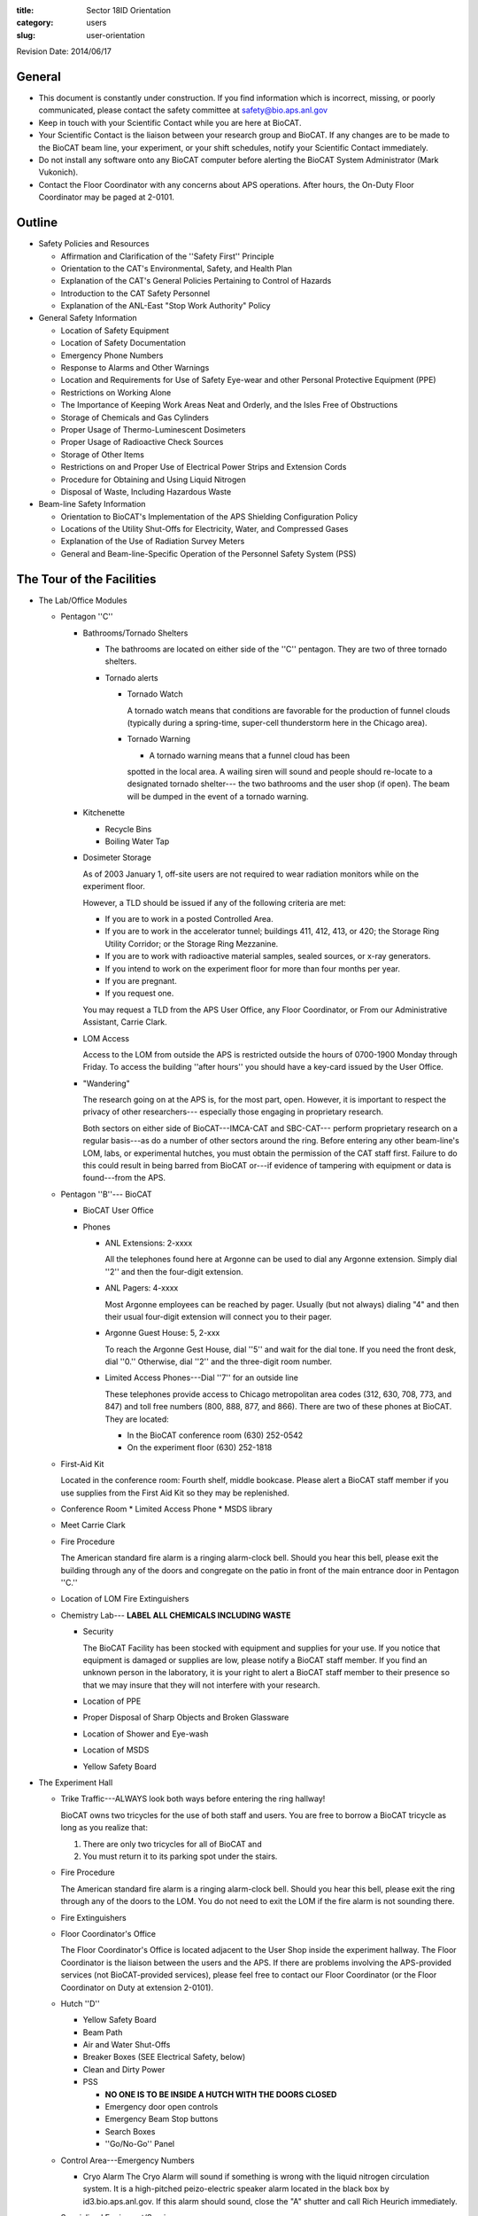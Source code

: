 :title: Sector 18ID Orientation
:category: users
:slug: user-orientation

Revision Date: 2014/06/17

General
=========

*   This document is constantly under construction. If you find information which is
    incorrect, missing, or poorly communicated, please contact the safety committee
    at safety@bio.aps.anl.gov

*   Keep in touch with your Scientific Contact while you are here at BioCAT.

*   Your Scientific Contact is the liaison between your research group and BioCAT.
    If any changes are to be made to the BioCAT beam line, your experiment, or
    your shift schedules, notify your Scientific Contact immediately.

*   Do not install any software onto any BioCAT computer before alerting the
    BioCAT System Administrator (Mark Vukonich).

*   Contact the Floor Coordinator with any concerns about APS operations. After hours,
    the On-Duty Floor Coordinator may be paged at 2-0101.

Outline
========

*   Safety Policies and Resources

    *   Affirmation and Clarification of the ''Safety First'' Principle
    *   Orientation to the CAT's Environmental, Safety, and Health Plan
    *   Explanation of the CAT's General Policies Pertaining to Control of Hazards
    *   Introduction to the CAT Safety Personnel
    *   Explanation of the ANL-East "Stop Work Authority" Policy

*   General Safety Information

    *   Location of Safety Equipment
    *   Location of Safety Documentation
    *   Emergency Phone Numbers
    *   Response to Alarms and Other Warnings
    *   Location and Requirements for Use of Safety Eye-wear and other Personal
        Protective Equipment (PPE)
    *   Restrictions on Working Alone
    *   The Importance of Keeping Work Areas Neat and Orderly, and the Isles
        Free of Obstructions
    *   Storage of Chemicals and Gas Cylinders
    *   Proper Usage of Thermo-Luminescent Dosimeters
    *   Proper Usage of Radioactive Check Sources
    *   Storage of Other Items
    *   Restrictions on and Proper Use of Electrical Power Strips and Extension Cords
    *   Procedure for Obtaining and Using Liquid Nitrogen
    *   Disposal of Waste, Including Hazardous Waste

*   Beam-line Safety Information

    *   Orientation to BioCAT's Implementation of the APS Shielding Configuration Policy
    *   Locations of the Utility Shut-Offs for Electricity, Water, and Compressed Gases
    *   Explanation of the Use of Radiation Survey Meters
    *   General and Beam-line-Specific Operation of the Personnel Safety System (PSS)

The Tour of the Facilities
===========================

*   The Lab/Office Modules

    *   Pentagon ''C''

        *   Bathrooms/Tornado Shelters

            *   The bathrooms are located on either side of the ''C'' pentagon.
                They are two of three tornado shelters.

            *   Tornado alerts

                *   Tornado Watch

                    A tornado watch means that conditions are favorable for the
                    production of funnel clouds (typically during a spring-time,
                    super-cell thunderstorm here in the Chicago area).

                *   Tornado Warning

                    *   A tornado warning means that a funnel cloud has been
                    spotted in the local area. A wailing siren will sound and
                    people should re-locate to a designated tornado shelter---
                    the two bathrooms and the user shop (if open). The beam will
                    be dumped in the event of a tornado warning.

        *   Kitchenette

            *   Recycle Bins
            *   Boiling Water Tap

        *   Dosimeter Storage

            As of 2003 January 1, off-site users are not required to wear
            radiation monitors while on the experiment floor.

            However, a TLD should be issued if any of the following criteria
            are met:

            *   If you are to work in a posted Controlled Area.
            *   If you are to work in the accelerator tunnel; buildings 411,
                412, 413, or 420; the Storage Ring Utility Corridor; or the Storage
                Ring Mezzanine.
            *   If you are to work with radioactive material samples, sealed
                sources, or x-ray generators.
            *   If you intend to work on the experiment floor for more than four
                months per year.
            *   If you are pregnant.
            *   If you request one.

            You may request a TLD from the APS User Office, any Floor Coordinator,
            or From our Administrative Assistant, Carrie Clark.

        *   LOM Access

            Access to the LOM from outside the APS is restricted outside the
            hours of 0700-1900 Monday through Friday. To access the building
            ''after hours'' you should have a key-card issued by the User Office.

        *   "Wandering"

            The research going on at the APS is, for the most part, open.
            However, it is important to respect the privacy of other researchers---
            especially those engaging in proprietary research.

            Both sectors on either side of BioCAT---IMCA-CAT and SBC-CAT---
            perform proprietary research on a regular basis---as do a number
            of other sectors around the ring. Before entering any other beam-line's
            LOM, labs, or experimental hutches, you must obtain the permission of
            the CAT staff first. Failure to do this could result in being barred
            from BioCAT or---if evidence of tampering with equipment or data is
            found---from the APS.

    *   Pentagon ''B''--- BioCAT

        *   BioCAT User Office
        *   Phones

            *   ANL Extensions: 2-xxxx

                All the telephones found here at Argonne can be used to dial
                any Argonne extension. Simply dial ''2'' and then the four-digit
                extension.

            *   ANL Pagers: 4-xxxx

                Most Argonne employees can be reached by pager. Usually (but not
                always) dialing "4" and then their usual four-digit extension
                will connect you to their pager.

            *   Argonne Guest House: 5, 2-xxx

                To reach the Argonne Gest House, dial ''5'' and wait for the
                dial tone. If you need the front desk, dial ''0.'' Otherwise,
                dial ''2'' and the three-digit room number.

            *   Limited Access Phones---Dial ''7'' for an outside line

                These telephones provide access to Chicago metropolitan area
                codes (312, 630, 708, 773, and 847) and toll free numbers
                (800, 888, 877, and 866). There are two of these phones at
                BioCAT. They are located:

                *   In the BioCAT conference room  (630) 252-0542
                *   On the experiment floor        (630) 252-1818

    *   First-Aid Kit

        Located in the conference room: Fourth shelf, middle bookcase. Please
        alert a BioCAT staff member if you use supplies from the First Aid Kit
        so they may be replenished.

    *   Conference Room
        *   Limited Access Phone
        *   MSDS library

    *   Meet Carrie Clark

    *   Fire Procedure

        The American standard fire alarm is a ringing alarm-clock bell. Should
        you hear this bell, please exit the building through any of the doors
        and congregate on the patio in front of the main entrance door in
        Pentagon ''C.''

    *   Location of LOM Fire Extinguishers

    *   Chemistry Lab--- **LABEL ALL CHEMICALS INCLUDING WASTE**

        *   Security

            The BioCAT Facility has been stocked with equipment and supplies
            for your use. If you notice that equipment is damaged or supplies
            are low, please notify a BioCAT staff member. If you find an
            unknown person in the laboratory, it is your right to alert a
            BioCAT staff member to their presence so that we may insure that
            they will not interfere with your research.

        *   Location of PPE
        *   Proper Disposal of Sharp Objects and Broken Glassware
        *   Location of Shower and Eye-wash
        *   Location of MSDS
        *   Yellow Safety Board

*   The Experiment Hall

    *   Trike Traffic---ALWAYS look both ways before entering the ring hallway!

        BioCAT owns two tricycles for the use of both staff and users. You are
        free to borrow a BioCAT tricycle as long as you realize that:

        #.  There are only two tricycles for all of BioCAT and
        #.  You must return it to its parking spot under the stairs.

    *   Fire Procedure

        The American standard fire alarm is a ringing alarm-clock bell. Should
        you hear this bell, please exit the ring through any of the doors to
        the LOM. You do not need to exit the LOM if the fire alarm is not sounding
        there.

    *   Fire Extinguishers

    *   Floor Coordinator's Office

        The Floor Coordinator's Office is located adjacent to the User Shop
        inside the experiment hallway. The Floor Coordinator is the liaison
        between the users and the APS. If there are problems involving the
        APS-provided services (not BioCAT-provided services), please feel free
        to contact our Floor Coordinator (or the Floor Coordinator on Duty
        at extension 2-0101).

    *   Hutch ''D''

        *   Yellow Safety Board
        *   Beam Path
        *   Air and Water Shut-Offs
        *   Breaker Boxes (SEE Electrical Safety, below)
        *   Clean and Dirty Power
        *   PSS

            *   **NO ONE IS TO BE INSIDE A HUTCH WITH THE DOORS CLOSED**
            *   Emergency door open controls
            *   Emergency Beam Stop buttons
            *   Search Boxes
            *   ''Go/No-Go'' Panel

    *   Control Area---Emergency Numbers

        *   Cryo Alarm
            The Cryo Alarm will sound if something is wrong with the liquid
            nitrogen circulation system. It is a high-pitched peizo-electric
            speaker alarm located in the black box by id3.bio.aps.anl.gov.
            If this alarm should sound, close the "A" shutter and call Rich
            Heurich immediately.

    *   Specialized Equipment/Services

        If any of these items are required during the experiment, go over them here.

        *   Electrical Safety

            Prior to authorizing the start of any experiment where electrical
            work will be conducted:

            *   The current ANL policy on electrical work (which can be found
                at http://www.aps.anl.gov/Safety_and_Training/User_Safety_Updates/AUSU_16feb05_elec.pdf)
                must be distributed to the On-site Spokesperson and be generally
                avaliable to all members of the group.

            *   Electrical work below 50 V may only be performed by those who
                have read the Update or have completed ESH371 and ESH114.

            *   Electrical work above 50 V is not permitted without NFPA 70E
                training. This includes the operation of breakers in power
                distribution panels. Use of commercial connectors such as
                UL-approved power cords or HV, MHV, and SHV connectors are not
                considered electrical work as exposure to the voltage source has
                been minimized.

    *   Sector 20 Truck lock

        *   Liquid Nitrogen Fill Station
        *   Gas Cylinder Cage

    *   Cage

        *   Gas Cylinder Storage
        *   Work Gloves
        *   Hard Hats
        *   Harnesses

    *   User Shop

        *   Safety Eye-wear

Safety Policies and Resources
===============================

Affirmation and Clarification of the "Safety First" Principle
^^^^^^^^^^^^^^^^^^^^^^^^^^^^^^^^^^^^^^^^^^^^^^^^^^^^^^^^^^^^^^^

We at BioCAT affirm that we regard the safety of the experimenter and others at
the APS to be of central importance. No experiment or operation will be permitted
on the floor if it poses a significant safety risk. The APS/CAT safety review
process has been instituted to minimize the likelyhood of anyone associated with
our beam line being exposed to hazards.

Orientation to the CAT's Environmental, Safety, and Health Plan
^^^^^^^^^^^^^^^^^^^^^^^^^^^^^^^^^^^^^^^^^^^^^^^^^^^^^^^^^^^^^^^

BioCAT's environmental, safety, and health information is contained in our
Environmental, Safety, and Health Plan. This document has been accepted as
authoritiative by the appropriate committee at the APS and is the definitive
safety document regulating BioCAT operations. Copies of our ES&H Plan are
available in three locations:

#.  On the World Wide Web at http://www.bio.aps.anl.gov/training/BioCAT-SafetyPlan2004.html
#.  In the control ''area'' on the experimental floor
#.  In the Conference Room next to the MSDSs

Explanation of the CAT's General Policies Pertaining to Control of Hazards
^^^^^^^^^^^^^^^^^^^^^^^^^^^^^^^^^^^^^^^^^^^^^^^^^^^^^^^^^^^^^^^^^^^^^^^^^^^

BioCAT's three fundamental policies are:

*   Each individual working in the BioCAT facilities is responsible for maintaining
    a safe work environment for themselves and those nearby.
*   The BioCAT staff will ensure that no one will be inside a closed radiation enclosure.
*   Each person working in the BioCAT facilities will be aware of the procedures
    required for maintaining a safe environment and will know who is responsible
    for specific aspects of safety maintenance and enforcement.

Introduction to the CAT Safety Personnel
^^^^^^^^^^^^^^^^^^^^^^^^^^^^^^^^^^^^^^^^^^^^^^^^^^^^^^^^^^^^^^^

BioCAT Director/Safety Committee Chair

| Prof. Tom Irving
| Phone (APS): (630) 252 0524
| Phone (IIT): (312) 567 3489
| EMail: irving@agni.phys.iit.edu
| Responsible for safety policy and over-all oversight of all safety personnel.
| BioCAT Safety Administrator

| Ms. Carrie Clark
| Phone: (630) 252 0549
| EMail: clark@bio.aps.anl.gov
| Responsible for maintaining safety records, APS safety directives, and MSDS records.
| BioCAT Chemical/Biological Safety Coordinator

| Mark Vukonich
| Phone: (630) 252 0540
| EMail: vukonich@bio.aps.anl.gov
| Responsible for over-all day-to-day enforcement and implementation of safety policies and procedures. Responsible for biological and chemical safety, transportation of biological and chemical compounds, and safe operation of the bio-chemistry lab including maintenance of the laboratory information binder, maintenance of hazardous wast satellite accumulation areas.
| BioCAT Electrical/Mechanical Safety Coordinator

| Rich Heurich
| Phone: (630) 252 0543
| Pager: (708) 241 7823 [Email the pager: heurich-pager@bio.aps.anl.gov]
| EMail: heurich@bio.aps.anl.gov
| Responsible for electrical and mechanical safety, LOM shop operation, cryogenic safety.
| BioCAT Radiological/Laser Safety Coordinator

| Dr. Weikang Ma
| Phone: (630) 252 0508
| EMail: maweikang@bio.aps.anl.gov
| Responsible for safety regarding lasers, and Sealed Sources.


Explanation of the ANL-East "Stop Work Authority" Policy
^^^^^^^^^^^^^^^^^^^^^^^^^^^^^^^^^^^^^^^^^^^^^^^^^^^^^^^^^^^^^^^

''...[I]f you see any work being conducted that you believe may put you or others in immediate danger, you have the right and the obligation to stop the work and bring the situation to the immediate attention of [BioCAT] and a floor coordinator. If you are asked to stop work, you must do so.'' (APS User Orientation section 2.0)

General Safety Information
===========================

Location of Safety Equipment
First Aid Kit: The first aid kit is located in the 435B Conference room in the center bookshelf. Please alert a BioCAT staff member if you use any of the supplies in the Kit so that they may be replenished.

Fire Extinguishers: There are fire extinguishers in the experiment hall on every third column around the ring---including columns 115 and 118 near the BioCAT beamlines.
There are also fire extinguishers in the main hallway of the LOM. They are on both sides of each pentagon.

Once you have used a fire extinguisher, please call 911 and inform them so the extinguisher may be replaced.

(Nobody reads even half this far, do they?)

Emergency Shower and Eye-wash: The shower and eyewash are located in the BioCAT chemistry lab (435-B030) on the ring-side wall.

Location of Safety Documentation
The BioCAT ES&H Plan may be found in the three places mentioned above.
The Argonne ES&H Manual may be found on the web at http://www.aim.anl.gov/manuals/eshman/index.html
MSDS for all chemicals that BioCAT stores are maintained in a binder just outside the west door of the chemistry lab (435-B030).
A more comprehensive list of MSDSs may be found in the Conference Room.
siri.uvm.edu is a good web-based MSDS locator.
Emergency Phone Numbers
DIAL 911 FIRST
(630) 252 1911 from an off-site phone
After speaking with the 911 operator, contact the Safety Officer and Floor Coordinator. These numbers are posted throughout BioCAT:

On the main bulletin board
In the cubicles
On yellow safety boards immediately outside each lab near the entrance to the beam line
On the yellow safety boards on the outside of the doors to the ``C'' and ``D'' hutches.
On the upper-left panel of the control console.
Please familiarlize yourself with these locations.
Response to Alarms and Other Warnings
Fire:
Signal: A steady alarm-clock bell
Action: Evacuate building. Assemble in front of pentagon ``C'' if the alarm is sounding in the LOM. Wait for further instructions from the person wearing the orange Area Emergency Supervisor (AES) hat. (APS User Guide section 1.3)
Tornado:
Signal: Public Address announcement [inside] and wailing siren [outside]
Action: Move to tornado shelter. There are three shelters in the BioCAT area:
The two bathrooms on either side of pentagon ``C''
The machine shop
(APS User Guide section 1.2)
Miscellaneous Alarms:
Signal: Twenty (20) second tone over Public Address system.
Action: Listen for information following tone.
Location and Requirements for Use of Safety Eye-wear and other Personal Protective Equipment (PPE)
PLEASE RETURN ALL PPE TO ITS ORIGINAL LOCATION WHEN DONE
Eye-wear Safety eye-wear in the form of safety glasses or goggles should be worn at all times in the LOM shop and, when work requirements dictate, in the chemistry and electronics laboratories.
Locations
Chemistry Lab: Eye-wear may be found on the wall to the right of the south entrance and in the first drawer to the right of the south entrance.
Electronics Lab: Eye-wear may be found on the wall to the right of the south entrance and on the bench below it.
LOM Shop: On the inside of the right-hand door.
Chemical Gloves
Wear gloves and an apron when working with materials that are hazardous to your skin, such as corrosive liquids and organic solvents.
Location: In the chemistry lab in the drawer next to the eyewear
Glove Guides
Glove Guide at Oxford University
Glove Guide at University of Connecticut
Work Gloves
Location: In the cage on the right side of cabinet #6
Safety Harnesses
If you are working 6 feet (2 meters) or more above floor level at a location where there are no guard rails or other installed fall protection, you must use a fall-arrest system (e.g., a body harness and secured lanyard).
Location: In the cage on the right side of cabinet #6.
Hard Hats
Hard hats are required whenever any crane or scissor lift is being operated in your area. Other areas will be posted with the requirement.
Location: In the cage on the right side of cabinet #6.
Restrictions on Working Alone
The following has been taken from the APS User Safety Guide:
"When activities at the APS involve substantial hazards, working alone is not permitted; that is, you must remain in visual and auditory contact with a second person who understands the work being performed and all pertinent emergency procedures. The following are examples of materials or systems that are considered to pose substantial hazards:

high-energy or high-pressure systems.
acutely toxic or corrosive gases, liquids, or solids.
cryogenic materials in greater than bench-scale amounts.
flammable liquids or chemicals in greater than bench-scale amounts.
x-ray generators, if you are not an authorized user of the device in question.
electrical systems capable of producing a paralyzing shock when proper safeguards are not in place.''
In additon, when working in the LOM shop after hours, you must notify the APS floor coordinator.
The Importance of Keeping Work Areas Neat and Orderly, and the Aisles Free of Obstructions
Please remember that you are utilizing shared space for your experiment. Many people who are not necessarily familliar with your equipment will be in the same area and may need the same facilities. Keeping a minimal, organized workspace is essential to providing all our users with the facilities they need to perform their experiments in an accurate and timely manner.
It is essential that aisles, walkways, and all officially demarcated access corridors and duck-unders (lined with yellow tape) are kept free of equipment as these are escape routes in the event of an emergency.

Storage of Chemicals and Gas Cylinders
Chemicals: Please store your chemicals in the designated cabinets in the chemistry lab. Users are strongly discouraged from bringing in bulk chemicals. If you must bring in bulk chemicals, you must contact the BioCAT Safety Coordinator in order to clear the required paperwork prior to its arrival on-site.
Gas Cylinders: Charged gas cylinders should be available for your use inside hutch-D. Should you need another gas cylinder, they are stored in two places:

Around the outside of hutch ``D'' (either in the cage or on the wall closest to the storage ring).
In the cage labeled "Sector 18" in the yard on the other side of the sector 20 truck lock (just down stream of 435E).
Please use the gas cylinder dolly---located in the cage---for transporting gas cylinders; and please return it when done.
Please observe the following safety precautions when using gas cylinders:
Gas cylinders should be transported with their caps screwed on.
No gas cylinder should ever be left unattended when not properly secured to a designated gas cylinder rack

Proper Usage of Thermo-Luminescent Dosimeters
Do not leave the APS complex with your thermo-luminescent dosimeter (TLD).
Between the two bathrooms are TLD storage boxes. Please locate an empty box, label it with your name, and place your TLD there whenever you leave the building.
These dosimeters are only valid until the end of the calendar month.
When you leave the APS for an extended period, please return your TLD to the person who gave it to you (if from Clareen, then return it to Clareen; if from the Floor Coordinator, then return it to the Floor Coordinator). Only place your TLD in the Dosimeter Return bins if you received your TLD from the APS user office.

Proper Usage of Radioactive Check Sources
The BioCAT Safety Plan does not currently address the use of radioactive sources. Anyone who wishes to perform research at BioCAT utilizing radionucleides must have prior approval from the BioCAT staff and must adhere to all requirements specified by BioCAT, the Advanced Photon Source, and Argonne National Laboratories for their transport and use.
Storage of Other Items
Sharps: Small, sharp objects can pose a significant hazard to you, other users, and maintenance staff. Such objects include, but are not limited to: syringe needles, knife/razor blades, tiny diameter stiff wire, and broken glass. All sharp objects must be stored in a way that minimizes the risk of laceration and possible introduction of foriegn objects into the body. Methods may include insertion of the sharp surface into a sizable piece of cork or styrofoam.
Sharps are not to be disposed of in the regular trash bin!
Used syringe needles, razor blades, and scalpels must be disposed of in the sharps disposal box. Broken glass must be cleaned up immediately with the hand-broom and dustpan and disposed of in the cardboard box labeled "Broken Glass."

No item may be stored on top of a cabinet exceeding five feet in height.

Restrictions on and Proper Use of Electrical Power Strips and Extension Cords
The following has been taken from the APS User Safety Guide:
``Do not use single-to-multiple outlet converters ("cube taps"). If necessary, use power distribution strips with integral power cords and built-in overcurrent protection. These strips are available through the Argonne Materials Ordering System (AMOS).

Suspend electrical cords over the work area if possible, to avoid damaging them or creating a tripping hazard. If this is not feasible, mark the location as a work area by using appropriate signs or barricades and place "cord ducts" or other protective runways over the cords.

Properly identify electrical cables at their ends and at all spliced junctions, to facilitate eventual cable removal.... Immediately remove all cables that are no longer in use and update the tables and diagrams accordingly.

Use only CAT-issued or CAT-approved extension cords. To prevent overheating or possible electrical shock, choose cords rated for current levels that exceed your needs by a safe margin.

Never run extension cords through walls, windows, or doorways or behind walls, ceilings, or floors. Never connect extension cords in series or splice them together.

Procedure for Obtaining and Using Liquid Nitrogen
Liquid nitrogen may be obtained at the fill station in the sector 20 truck lock (just down stream of 435E) or from our house liquid nitrogen line on the upstream wall of hutch-C. Users will be responsible for refilling their own dewars once they have been certified by BioCAT staff. Proper Personal Protective equipment (PPE) is to be used while handling liquid nitrogen (gloves, face-shield, and apron).
Disposal of Waste, Including Hazardous Waste
It is recommended that white paper, glass containers, and aluminium cans be disposed of in the appropriately labeled blue canisters in the LOM, the beamline, and the communal kitchen in pentagon 'C.' Ordinary trash may be disposed of in any available trash can.
BioCAT assumes that all chemical waste is hazardous. Any procedures which generate such waste must be reviewed by the Chemical Safety Officer if this waste is to be disposed of here at the APS.

Beam-line Safety Information
"Proper attire for work in the experiment hall includes closed-toes, covered-heel shoes and long pants. Sandals or any type of open-toe shoes are not acceptable. Skirts may be worn if a lab coat is also worn." (APS User Guide section 2.1)
Orientation to BioCAT's Implementation of the APS Shielding Configuration Policy
Exposure to radiation is an important safety issue at the APS. Shielding has been placed at a number of points around our beam-line to reduce this risk such that exposure to radiation levels above natural background is virtually impossible. To maintain this level of safety, it is important that you not alter any part of the beam-line shielding. Typically, all critical shielding has been tagged, but, when in doubt, ask!
If you need to open any of the labyrinths, ask for help from your scientific contact.


Locations of the Utility Shut-Offs for Electricity, Water, and Compressed Gases
Electricity: There are two types of power: "clean" and "dirty." The outlets for clean power are orange and should only be used for electrical components sensitive to voltage spikes. No motors or other inductive components are to be connected to clean power.
Each outlet is labeled with the breaker that supplies it. These first-level breakers are located in the hutch for outlets in the hutch and on the outside of the hutch for outlets located outside of the hutch. These breaker boxes are labeled with the second-level breaker box and circuits that source power to it.

The second-level breaker boxes are located on column 119.

Water: The shut-off for water for hutch-D is located inside hutch ``D'' on the inboard wall. They are the third and fourth red handles.

Compressed Air: The shut-off for compressed air for hutch-D is located inside hutch-D on the inboard wall. It is the green handle to the right of the water shut-off valves.

Explanation of the Use of Radiation Survey Meters
The BioCAT Safety Plan does not currently address the use of radiation survey meters by users. If you need a survey meter, BioCAT staff will arrange to borrow one from the APS Health Physics department.
Users who have concerns about ambient radiation levels are encouraged to approach any of the BioCAT safety officers or an APS Floor Coordinator who will perform a survey.

General and Beam-line-Specific Operation of the Personnel Safety System (PSS)
Users will recieve training in the use of the 18-ID PSS. This training will include specific inforomation on
Searching a hutch
Closing the door
Enabling the shutters
Disabling the shutters
Opening the door
Emergency Beam Stops
Emergency Door Release
Only one person should work the PSS at a time. Under no circumstances is a person allowed to work in a closed hutch.
